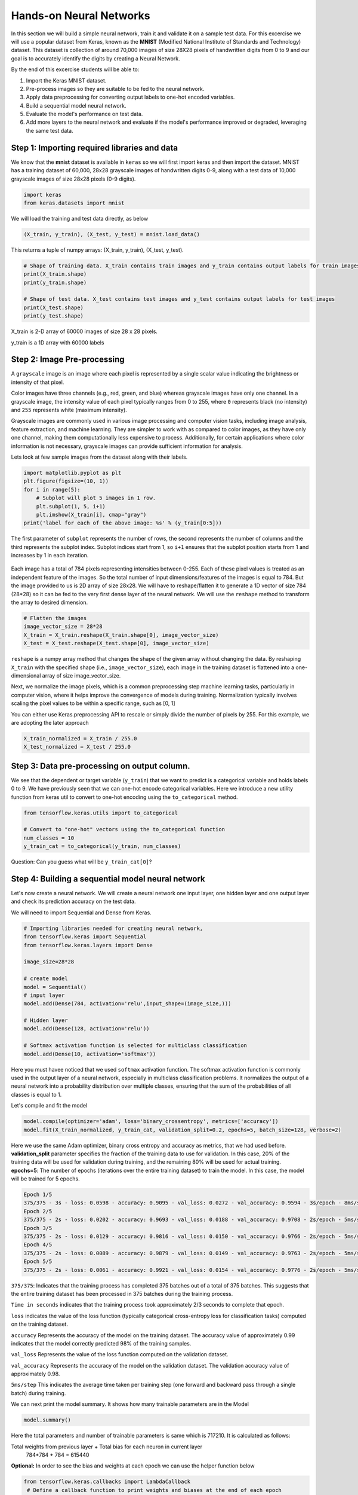 Hands-on Neural Networks 
============================

In this section we will build a simple neural network, train it and validate it on a sample test data. For this excercise we will use a popular dataset from Keras,
known as the **MNIST** (Modified National Institute of Standards and Technology) dataset. This dataset is collection of around 70,000 images of size 28X28 pixels of handwritten digits from 0 to 9 and our goal is to accurately identify the digits by creating a Neural Network.

By the end of this excercise students will be able to:

1. Import the Keras MNIST dataset.
2. Pre-process images so they are suitable to be fed to the neural network.
3. Apply data preprocessing for converting output labels to one-hot encoded variables.
4. Build a sequential model neural network.
5. Evaluate the model's performance on test data.
6. Add more layers to the neural network and evaluate if the model's performance improved or degraded, leveraging the same test data.


Step 1: Importing required libraries and data
~~~~~~~~~~~~~~~~~~~~~~~~~~~~~~~~~~~~~~~~~~~~~~

We know that the **mnist** dataset is available in ``keras`` so we will first import keras and then import the dataset.
MNIST has a training dataset of 60,000, 28x28 grayscale images of handwritten digits 0-9, along with a test data of 10,000 grayscale images of size 28x28 pixels (0-9 digits).

.. code-block:: python3

    import keras
    from keras.datasets import mnist

We will load the training and test data directly, as below

.. code-block:: python3

    (X_train, y_train), (X_test, y_test) = mnist.load_data()

This returns a tuple of numpy arrays:  (X_train, y_train), (X_test, y_test).

.. code-block:: python3

    # Shape of training data. X_train contains train images and y_train contains output labels for train images
    print(X_train.shape)
    print(y_train.shape)

    # Shape of test data. X_test contains test images and y_test contains output labels for test images 
    print(X_test.shape)
    print(y_test.shape)

X_train is 2-D array of 60000 images of size 28 x 28 pixels.

y_train is a 1D array with 60000 labels

Step 2: Image Pre-processing
~~~~~~~~~~~~~~~~~~~~~~~~~~~~

A ``grayscale`` image is an image where each pixel is represented by a single scalar value 
indicating the brightness or intensity of that pixel.

Color images have three channels (e.g., red, green, and blue) whereas grayscale images have only one channel.
In a grayscale image, the intensity value of each pixel typically ranges from 0 to 255, where ``0`` 
represents black (no intensity) and ``255`` represents white (maximum intensity). 

Grayscale images are commonly used in various image processing and computer vision tasks, including 
image analysis, feature extraction, and machine learning. 
They are simpler to work with as compared to color images, as they have only one channel, 
making them computationally less expensive to process. 
Additionally, for certain applications where color information is not necessary, grayscale images 
can provide sufficient information for analysis.

Lets look at few sample images from the dataset along with their labels.

.. code-block:: python3

    import matplotlib.pyplot as plt
    plt.figure(figsize=(10, 1))
    for i in range(5):
        # Subplot will plot 5 images in 1 row. 
        plt.subplot(1, 5, i+1)
        plt.imshow(X_train[i], cmap="gray")
    print('label for each of the above image: %s' % (y_train[0:5]))

The first parameter of ``subplot`` represents the number of rows, the second represents the number of 
columns and the third represents the subplot index. Subplot indices start from 1, so ``i+1`` ensures 
that the subplot position starts from 1 and increases by 1 in each iteration.

.. figure:: ./images/digits.png
    :width: 700px
    :align: center
    :alt: 

Each image has a total of 784 pixels representing intensities between 0-255. Each of these pixel values 
is treated as an independent feature of the images. So the total number of input dimensions/features of the 
images is equal to 784. But the image provided to us is 2D array of size 28x28. We will have to reshape/flatten it
to generate a 1D vector of size 784 (28*28) so it can be fed to the very first dense layer of the neural network.
We will use the ``reshape`` method to transform the array to desired dimension.

.. code-block:: python3

    # Flatten the images
    image_vector_size = 28*28
    X_train = X_train.reshape(X_train.shape[0], image_vector_size)
    X_test = X_test.reshape(X_test.shape[0], image_vector_size)

``reshape`` is a numpy array method that changes the shape of the given array without changing the
data. By reshaping ``X_train`` with the specified shape (i.e., ``image_vector_size``), 
each image in the training dataset is flattened into a one-dimensional array of size image_vector_size.

Next, we normalize the image pixels, which is a common preprocessing step machine learning tasks, particularly in computer vision, where it helps improve the convergence of models during training. 
Normalization typically involves scaling the pixel values to be within a specific range, such as [0, 1] 

You can either use Keras.preprocessing API to rescale or simply divide the number of pixels by 255.
For this example, we are adopting the later approach

.. code-block:: python3

    X_train_normalized = X_train / 255.0    
    X_test_normalized = X_test / 255.0

Step 3: Data pre-processing on output column.
~~~~~~~~~~~~~~~~~~~~~~~~~~~~~~~~~~~~~~~~~~~~~~

We see that the dependent or target variable (``y_train``) that we want to predict is a 
categorical variable and holds labels 0 to 9. We have previously seen that we can one-hot encode
categorical variables. Here we introduce a new utility function from keras util to convert to 
one-hot encoding using the ``to_categorical`` method.

.. code-block:: python3

    from tensorflow.keras.utils import to_categorical

    # Convert to "one-hot" vectors using the to_categorical function
    num_classes = 10
    y_train_cat = to_categorical(y_train, num_classes)

Question: Can you guess what will be ``y_train_cat[0]``?

Step 4: Building a sequential model neural network 
~~~~~~~~~~~~~~~~~~~~~~~~~~~~~~~~~~~~~~~~~~~~~~~~~~~~~~~~~~~~~~~~~~

Let's now create a neural network. We will create a neural network one input layer, one hidden layer and one output layer and check its 
prediction accuracy on the test data.

We will need to import Sequential and Dense from Keras.

.. code-block:: python3

    # Importing libraries needed for creating neural network,
    from tensorflow.keras import Sequential
    from tensorflow.keras.layers import Dense

    image_size=28*28

    # create model
    model = Sequential()  
    # input layer
    model.add(Dense(784, activation='relu',input_shape=(image_size,))) 

    # Hidden layer
    model.add(Dense(128, activation='relu')) 

    # Softmax activation function is selected for multiclass classification
    model.add(Dense(10, activation='softmax')) 

Here you must havee noticed that we used ``softmax`` activation function.
The softmax activation function is commonly used in the output layer of a neural network, especially in multiclass classification problems. 
It normalizes the output of a neural network into a probability distribution over multiple classes, ensuring that the sum of the probabilities of all classes is equal to 1.
    
Let's compile and fit the model

.. code-block:: python3

    model.compile(optimizer='adam', loss='binary_crossentropy', metrics=['accuracy'])
    model.fit(X_train_normalized, y_train_cat, validation_split=0.2, epochs=5, batch_size=128, verbose=2)

Here we use the same Adam optimizer, binary cross entropy and accuracy as metrics, that we
had used before.
**validation_split** parameter specifies the fraction of the training data to use for validation. 
In this case, 20% of the training data will be used for validation during training, and the remaining 80% will be used for actual training.
**epochs=5**: The number of epochs (iterations over the entire training dataset) to train the model. In this case, the model will be trained for 5 epochs.

.. code-block:: python3

    Epoch 1/5
    375/375 - 3s - loss: 0.0598 - accuracy: 0.9095 - val_loss: 0.0272 - val_accuracy: 0.9594 - 3s/epoch - 8ms/step
    Epoch 2/5
    375/375 - 2s - loss: 0.0202 - accuracy: 0.9693 - val_loss: 0.0188 - val_accuracy: 0.9708 - 2s/epoch - 5ms/step
    Epoch 3/5
    375/375 - 2s - loss: 0.0129 - accuracy: 0.9816 - val_loss: 0.0150 - val_accuracy: 0.9766 - 2s/epoch - 5ms/step
    Epoch 4/5
    375/375 - 2s - loss: 0.0089 - accuracy: 0.9879 - val_loss: 0.0149 - val_accuracy: 0.9763 - 2s/epoch - 5ms/step
    Epoch 5/5
    375/375 - 2s - loss: 0.0061 - accuracy: 0.9921 - val_loss: 0.0154 - val_accuracy: 0.9776 - 2s/epoch - 5ms/step

``375/375``: Indicates that the training process has completed 375 batches out of a total of 375 batches. This suggests that the entire training dataset has been processed in 375 batches during the training process.

``Time in seconds`` indicates that the training process took approximately 2/3 seconds to complete that epoch.

``loss`` indicates the value of the loss function (typically categorical cross-entropy loss for classification tasks) computed on the training dataset. 

``accuracy`` Represents the accuracy of the model on the training dataset. The accuracy value of approximately 0.99 indicates that the model correctly predicted 98% of the training samples.

``val_loss`` Represents the value of the loss function computed on the validation dataset. 

``val_accuracy`` Represents the accuracy of the model on the validation dataset. The validation accuracy value of approximately 0.98.

``5ms/step``  This indicates the average time taken per training step (one forward and backward pass through a single batch) during training.

We can next print the model summary. It shows how many trainable parameters are in the Model

.. code-block:: python3

    model.summary()

.. figure:: ./images/model_summary.png
    :width: 700px
    :align: center
    :alt: 

Here the total parameters and number of trainable parameters is same which is 717210.
It is calculated as follows:

Total weights from previous layer + Total bias for each neuron in current layer
 784*784 + 784 = 615440

**Optional:**
In order to see the bias and weights at each epoch we can use the helper function below

.. code-block:: python3

    from tensorflow.keras.callbacks import LambdaCallback
     # Define a callback function to print weights and biases at the end of each epoch
    def print_weights_and_biases(epoch, logs):
        if epoch % 1 == 0:  # Print every epoch
            print(f"\nWeights and Biases at the end of Epoch {epoch}:")
            for layer in model.layers:
                print(f"Layer: {layer.name}")
                weights, biases = layer.get_weights()
                print(f"Weights:\n{weights}")
                print(f"Biases:\n{biases}")

    # Create a LambdaCallback to call the print_weights_and_biases function
    print_weights_callback = LambdaCallback(on_epoch_end=print_weights_and_biases)

When we fit the model, we will specify the ``callback parameter``

.. code-block:: python3

    model.fit(X_train_normalized, y_train_cat, validation_split=0.2, epochs=5, batch_size=128, verbose=2,callbacks=[print_weights_callback])

This will print all the weights and biases in each epoch. 

Once we fit the model, next important step is predicting on the test data.


Step 5: Evaluate model's performance on test data
~~~~~~~~~~~~~~~~~~~~~~~~~~~~~~~~~~~~~~~~~~~~~~~~~~

.. code-block:: python3

    # predicting the model on test data
    y_pred=model.predict(X_test_normalized)

We can see the predictions by printing the y_pred values.

.. code-block:: python3

    y_pred[0]

``output``

.. code-block:: python3

    array([1.9272175e-17, 3.0873656e-17, 2.3461717e-19, 1.8416815e-16,
       4.0177441e-22, 5.5508965e-21, 1.2490869e-21, 9.9999994e-01,
       1.5065967e-18, 1.9806202e-16], dtype=float32)


As you can see the output values are probabilities so we will try to get the output class from these probablities by getting the maximum value

.. code-block:: python3

    import numpy as np
    y_pred_final=[]
    for i in y_pred:
        y_pred_final.append(np.argmax(i))


**Visualizing the model's prediction accuracy with confusion matrix**

With confusion matrix we can see how many correct vs incorrect predictions were made using the model above.

.. code-block:: python3

    from sklearn.metrics import confusion_matrix
    import seaborn as sns

    cm=confusion_matrix(y_test,y_pred_final)

    plt.figure(figsize=(10,7))
    sns.heatmap(cm,annot=True,fmt='d')
    plt.xlabel('Predicted')
    plt.ylabel('Truth')
    plt.show()

Output of the above confusion matrix is as follows

.. figure:: ./images/cm_digits.png
    :width: 700px
    :align: center
    :alt: 

The numbers highlighted accross the diagonals are correct predictions. While the numbers in
black squares are number of incorrect predictions.

Let's also print the accuracy of this model using code below

.. code-block:: python3

    from sklearn.metrics import classification_report
    print(classification_report(y_test,y_pred_final))

As you can see the accuracy of the above model is 97%. 97% of the times this model predicted
with correct label on the test data.

..
    Let's now see if we can improve the model's training by adding more layers in the neural network.

    ``Can we improve this model by increasing the training parameters? Let's find out.``

    Step 6: Adding one or more hidden layers to the above neural network
    ~~~~~~~~~~~~~~~~~~~~~~~~~~~~~~~~~~~~~~~~~~~~~~~~~~~~~~~~~~~~~~~~~~~~~

    .. code-block:: python3

        from tensorflow.keras import Sequential
        from tensorflow.keras.layers import Dense

        image_size=28*28

        # create model
        model2 = Sequential()  

        model2.add(Dense(256, activation='relu',input_shape=(image_size,))) ###Multiple Dense units with Relu activation
        model2.add(Dense(64, activation='relu'))
        model2.add(Dense(64, activation='relu'))
        model2.add(Dense(32, activation='relu'))

        model2.add(Dense(num_classes, activation='softmax'))
        model2.compile(optimizer='adam', loss='binary_crossentropy', metrics=['accuracy'])
        model2.fit(X_train, y_train_cat, validation_split=0.2, epochs=5, batch_size=128, verbose=2,callbacks=None)
        model2.summary()


    Total params: 223978 (874.91 KB)
    Trainable params: 223978 (874.91 KB)
    Non-trainable params: 0 (0.00 Byte)

    ``From the model summary can you tell how many trainable parameters are present at each layer?``

    Let's look at our model predictions.

    .. code-block:: python3
    
        import numpy as np
        # predicting the model on test data
        y_pred=model2.predict(X_test)

        # As our outputs are probabilities so we will try to get the output class from these probablities by getting the maximum value
        y_pred_final=[]
        for i in y_pred:
            y_pred_final.append(np.argmax(i))


    Next with the help of confusion matrix we can see how many correct vs incorrect predictions were made using the model above.

    .. code-block:: python3

        from sklearn.metrics import confusion_matrix
        import seaborn as sns

        cm=confusion_matrix(y_test,y_pred_final)

        plt.figure(figsize=(10,7))
        sns.heatmap(cm,annot=True,fmt='d')
        plt.xlabel('Predicted')
        plt.ylabel('Truth')
        plt.show()


    .. code-block:: python3

        from sklearn.metrics import classification_report
        print(classification_report(y_test,y_pred_final))

    ``output``
        accuracy                           0.95     10000

    We certainly see an improvement in prediction accuracy. From the confusion matrix we can 
    conclude that the new model has improved on recognizing many digits.

    This concludes all the steps for building a 95% accurate neural network for identifying hand-written digits
    between 0-9.

``Class Exercise:``

Let's now repeat the hands-on part for MNIST Fashion dataset. MNIST Fashion dataset has 10 categories 
for apparel and accessories. Our goal is to accurately classify the images in test dataset by creating the ANN model

.. code-block:: python3

        #0 T-shirt/top
        #1 Trouser
        #2 Pullover
        #3 Dress
        #4 Coat
        #5 Sandal
        #6 Shirt
        #7 Sneaker
        #8 Bag
        #9 Ankle boot

In Step1: Loading the data, source of dataset will change to:

.. code-block:: python3

     # Loading the data
    from tensorflow.keras.datasets import fashion_mnist
    (X_train, y_train), (X_test, y_test) = fashion_mnist.load_data()

From Step 1, you may check the shape of X_train, y_train. Run through Steps 2 to 5. 

Questions: 
- How confident are you about the model? 
- Does the validation accuracy improve if you run for more number of epochs or does adding more hidden layers help?

